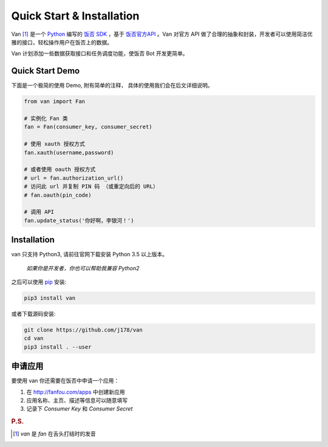 Quick Start & Installation
==========================

Van [#释名]_ 是一个 `Python`_ 编写的 `饭否`_ `SDK`_ ，基于 `饭否官方API`_ 。Van 对官方 API 做了合理的抽象和封装，开发者可以使用简洁优雅的接口，轻松操作用户在饭否上的数据。

Van 计划添加一些数据获取接口和任务调度功能，使饭否 Bot 开发更简单。

Quick Start Demo
----------------

下面是一个极简的使用 Demo, 附有简单的注释， 具体的使用我们会在后文详细说明。

.. code-block:: python

    from van import Fan

    # 实例化 Fan 类
    fan = Fan(consumer_key, consumer_secret)

    # 使用 xauth 授权方式
    fan.xauth(username,password)

    # 或者使用 oauth 授权方式
    # url = fan.authorization_url()
    # 访问此 url 并复制 PIN 码 （或重定向后的 URL）
    # fan.oauth(pin_code)

    # 调用 API
    fan.update_status('你好啊，李银河！')


Installation
------------

van 只支持 Python3, 请前往官网下载安装 Python 3.5 以上版本。

    *如果你是开发者，你也可以帮助我兼容 Python2*

之后可以使用 `pip`_ 安装:

.. code-block:: shell

    pip3 install van

或者下载源码安装:

.. code-block:: shell

    git clone https://github.com/j178/van
    cd van
    pip3 install . --user

申请应用
---------

要使用 van 你还需要在饭否中申请一个应用：

#. 在 http://fanfou.com/apps 中创建新应用
#. 应用名称、主页、描述等信息可以随意填写
#. 记录下 `Consumer Key` 和 `Consumer Secret`


.. _Python: https://www.python.org
.. _饭否: http://www.fanfou.com
.. _饭否官方API: https://github.com/FanfouAPI/FanFouAPIDoc/wiki
.. _SDK: https://en.wikipedia.org/wiki/Software_development_kit
.. _pip: https://pypi.python.org/pypi/pip

.. rubric:: P.S.

.. [#释名] `van` 是 `fan` 在舌头打结时的发音